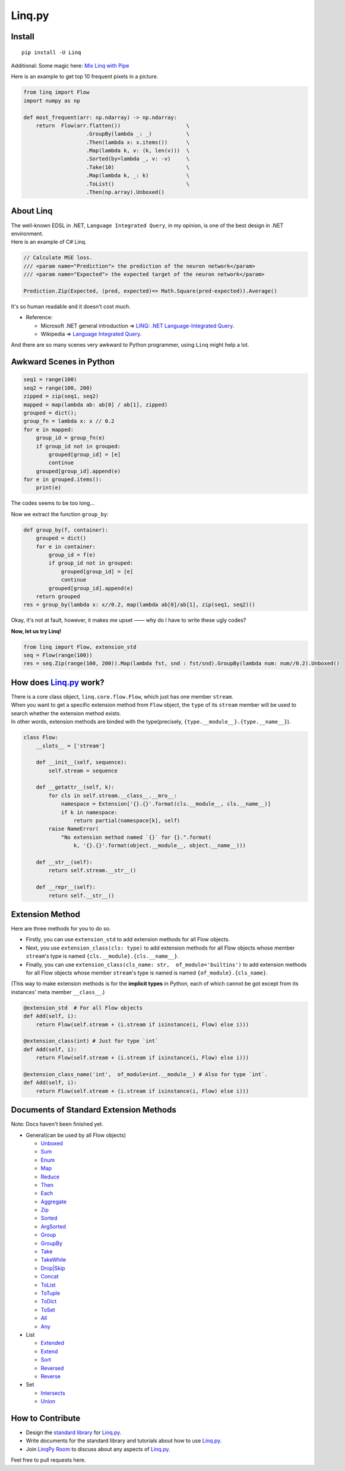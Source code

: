 Linq.py
=======

|Build Status| |License| |codecov| |Coverage Status| |PyPI version|

Install
-------

::

    pip install -U Linq

Additional: Some magic here: `Mix Linq with
Pipe <https://github.com/Xython/Linq.py/blob/master/using_pipe.md>`__

Here is an example to get top 10 frequent pixels in a picture.

.. code:: python


    from linq import Flow
    import numpy as np

    def most_frequent(arr: np.ndarray) -> np.ndarray:
        return  Flow(arr.flatten())                     \
                        .GroupBy(lambda _: _)           \
                        .Then(lambda x: x.items())      \
                        .Map(lambda k, v: (k, len(v)))  \
                        .Sorted(by=lambda _, v: -v)     \
                        .Take(10)                       \
                        .Map(lambda k, _: k)            \
                        .ToList()                       \
                        .Then(np.array).Unboxed()

About Linq
----------

| The well-known EDSL in .NET, ``Language Integrated Query``, in my
  opinion, is one of the best design in .NET environment.
| Here is an example of C# Linq.

.. code:: c#

    // Calculate MSE loss.
    /// <param name="Prediction"> the prediction of the neuron network</param>
    /// <param name="Expected"> the expected target of the neuron network</param>

    Prediction.Zip(Expected, (pred, expected)=> Math.Square(pred-expected)).Average()

It's so human readable and it doesn't cost much.

-  Reference:

   -  Microsoft .NET general introduction => `LINQ: .NET
      Language-Integrated
      Query <https://msdn.microsoft.com/en-us/library/bb308959.aspx>`__.
   -  Wikipedia => `Language Integrated
      Query <https://en.wikipedia.org/wiki/Language_Integrated_Query>`__.

And there are so many scenes very awkward to Python programmer, using
``Linq`` might help a lot.

Awkward Scenes in Python
------------------------

.. code:: python


    seq1 = range(100)
    seq2 = range(100, 200)
    zipped = zip(seq1, seq2)
    mapped = map(lambda ab: ab[0] / ab[1], zipped)
    grouped = dict();
    group_fn = lambda x: x // 0.2
    for e in mapped:
        group_id = group_fn(e)
        if group_id not in grouped:
            grouped[group_id] = [e]
            continue
        grouped[group_id].append(e)
    for e in grouped.items():
        print(e)

The codes seems to be too long...

Now we extract the function ``group_by``:

.. code:: python


    def group_by(f, container):
        grouped = dict()
        for e in container:
            group_id = f(e)
            if group_id not in grouped:
                grouped[group_id] = [e]
                continue
            grouped[group_id].append(e)
        return grouped
    res = group_by(lambda x: x//0.2, map(lambda ab[0]/ab[1], zip(seq1, seq2)))

Okay, it's not at fault, however, it makes me upset —— why do I have to
write these ugly codes?

**Now, let us try Linq!**

.. code:: python


    from linq import Flow, extension_std
    seq = Flow(range(100))
    res = seq.Zip(range(100, 200)).Map(lambda fst, snd : fst/snd).GroupBy(lambda num: num//0.2).Unboxed()

How does `Linq.py <https://github.com/Xython/Linq.py>`__ work?
--------------------------------------------------------------

| There is a core class object, ``linq.core.flow.Flow``, which just has
  one member ``stream``.
| When you want to get a specific extension method from ``Flow`` object,
  the ``type`` of its ``stream`` member will be used to search whether
  the extension method exists.
| In other words, extension methods are binded with the type(precisely,
  ``{type.__module__}.{type.__name__}``).

.. code:: python


    class Flow:
        __slots__ = ['stream']

        def __init__(self, sequence):
            self.stream = sequence

        def __getattr__(self, k):
            for cls in self.stream.__class__.__mro__:
                namespace = Extension['{}.{}'.format(cls.__module__, cls.__name__)]
                if k in namespace:
                    return partial(namespace[k], self)
            raise NameError(
                "No extension method named `{}` for {}.".format(
                    k, '{}.{}'.format(object.__module__, object.__name__)))

        def __str__(self):
            return self.stream.__str__()

        def __repr__(self):
            return self.__str__()

Extension Method
----------------

Here are three methods for you to do so.

-  Firstly, you can use ``extension_std`` to add extension methods for
   all Flow objects.

-  Next, you use ``extension_class(cls: type)`` to add extension methods
   for all Flow objects whose member ``stream``'s type is named
   ``{cls.__module}.{cls.__name__}``.

-  Finally, you can use
   ``extension_class(cls_name: str,  of_module='builtins')`` to add
   extension methods for all Flow objects whose member ``stream``'s type
   is named is named ``{of_module}.{cls_name}``.

(This way to make extension methods is for the **implicit types** in
Python, each of which cannot be got except from its instances' meta
member ``__class__``.)

.. code:: python


    @extension_std  # For all Flow objects
    def Add(self, i):
        return Flow(self.stream + (i.stream if isinstance(i, Flow) else i)))

    @extension_class(int) # Just for type `int`
    def Add(self, i):
        return Flow(self.stream + (i.stream if isinstance(i, Flow) else i)))

    @extension_class_name('int',  of_module=int.__module__) # Also for type `int`.
    def Add(self, i):
        return Flow(self.stream + (i.stream if isinstance(i, Flow) else i)))

Documents of Standard Extension Methods
---------------------------------------

Note: Docs haven't been finished yet.

-  General(can be used by all Flow objects)

   -  `Unboxed <https://github.com/Xython/Linq.py/blob/master/docs/general.md#unboxed>`__
   -  `Sum <https://github.com/Xython/Linq.py/blob/master/docs/general.md#sum>`__
   -  `Enum <https://github.com/Xython/Linq.py/blob/master/docs/general.md#enum>`__
   -  `Map <https://github.com/Xython/Linq.py/blob/master/docs/general.md#map>`__
   -  `Reduce <https://github.com/Xython/Linq.py/blob/master/docs/general.md#reduce>`__
   -  `Then <https://github.com/Xython/Linq.py/blob/master/docs/general.md#then>`__
   -  `Each <https://github.com/Xython/Linq.py/blob/master/docs/general.md#each>`__
   -  `Aggregate <https://github.com/Xython/Linq.py/blob/master/docs/general.md#aggregate>`__
   -  `Zip <https://github.com/Xython/Linq.py/blob/master/docs/general.md#zip>`__
   -  `Sorted <https://github.com/Xython/Linq.py/blob/master/docs/general.md#sorted>`__
   -  `ArgSorted <https://github.com/Xython/Linq.py/blob/master/docs/general.md#argsorted>`__
   -  `Group <https://github.com/Xython/Linq.py/blob/master/docs/general.md#group>`__
   -  `GroupBy <https://github.com/Xython/Linq.py/blob/master/docs/general.md#groupby>`__
   -  `Take <https://github.com/Xython/Linq.py/blob/master/docs/general.md#take>`__
   -  `TakeWhile <https://github.com/Xython/Linq.py/blob/master/docs/general.md#takewhile>`__
   -  `Drop\|Skip <https://github.com/Xython/Linq.py/blob/master/docs/general.md#drop%7Cskip>`__
   -  `Concat <https://github.com/Xython/Linq.py/blob/master/docs/general.md#concat>`__
   -  `ToList <https://github.com/Xython/Linq.py/blob/master/docs/general.md#tolist>`__
   -  `ToTuple <https://github.com/Xython/Linq.py/blob/master/docs/general.md#totuple>`__
   -  `ToDict <https://github.com/Xython/Linq.py/blob/master/docs/general.md#todict>`__
   -  `ToSet <https://github.com/Xython/Linq.py/blob/master/docs/general.md#toset>`__
   -  `All <https://github.com/Xython/Linq.py/blob/master/docs/general.md#all>`__
   -  `Any <https://github.com/Xython/Linq.py/blob/master/docs/general.md#any>`__

-  List

   -  `Extended <https://github.com/Xython/Linq.py/blob/master/docs/list.md#extended>`__
   -  `Extend <https://github.com/Xython/Linq.py/blob/master/docs/list.md#extend>`__
   -  `Sort <https://github.com/Xython/Linq.py/blob/master/docs/list.md#sort>`__
   -  `Reversed <https://github.com/Xython/Linq.py/blob/master/docs/list.md#reversed>`__
   -  `Reverse <https://github.com/Xython/Linq.py/blob/master/docs/list.md#reverse>`__

-  Set

   -  `Intersects <https://github.com/Xython/Linq.py/blob/master/docs/set.md#intersects>`__
   -  `Union <https://github.com/Xython/Linq.py/blob/master/docs/set.md#union>`__

How to Contribute
-----------------

-  Design the `standard
   library <https://github.com/Xython/Linq.py/tree/master/linq/standard>`__
   for `Linq.py <https://github.com/Xython/Linq.py>`__.

-  Write documents for the standard library and tutorials about how to
   use `Linq.py <https://github.com/Xython/Linq.py>`__.

-  Join `LinqPy Room <https://gitter.im/LinqPy/Lobby>`__ to discuss
   about any aspects of `Linq.py <https://github.com/Xython/Linq.py>`__.

Feel free to pull requests here.

.. |Build Status| image:: https://travis-ci.org/Xython/Linq.py.svg?branch=master
   :target: https://travis-ci.org/Xython/Linq.py
.. |License| image:: https://img.shields.io/badge/license-MIT-yellow.svg
   :target: https://github.com/Xython/Linq.py/blob/master/LICENSE
.. |codecov| image:: https://codecov.io/gh/Xython/Linq.py/branch/master/graph/badge.svg
   :target: https://codecov.io/gh/Xython/Linq.py
.. |Coverage Status| image:: https://coveralls.io/repos/github/Xython/Linq.py/badge.svg?branch=master
   :target: https://coveralls.io/github/Xython/Linq.py?branch=master
.. |PyPI version| image:: https://img.shields.io/pypi/v/Linq.svg
   :target: https://pypi.python.org/pypi/Linq
